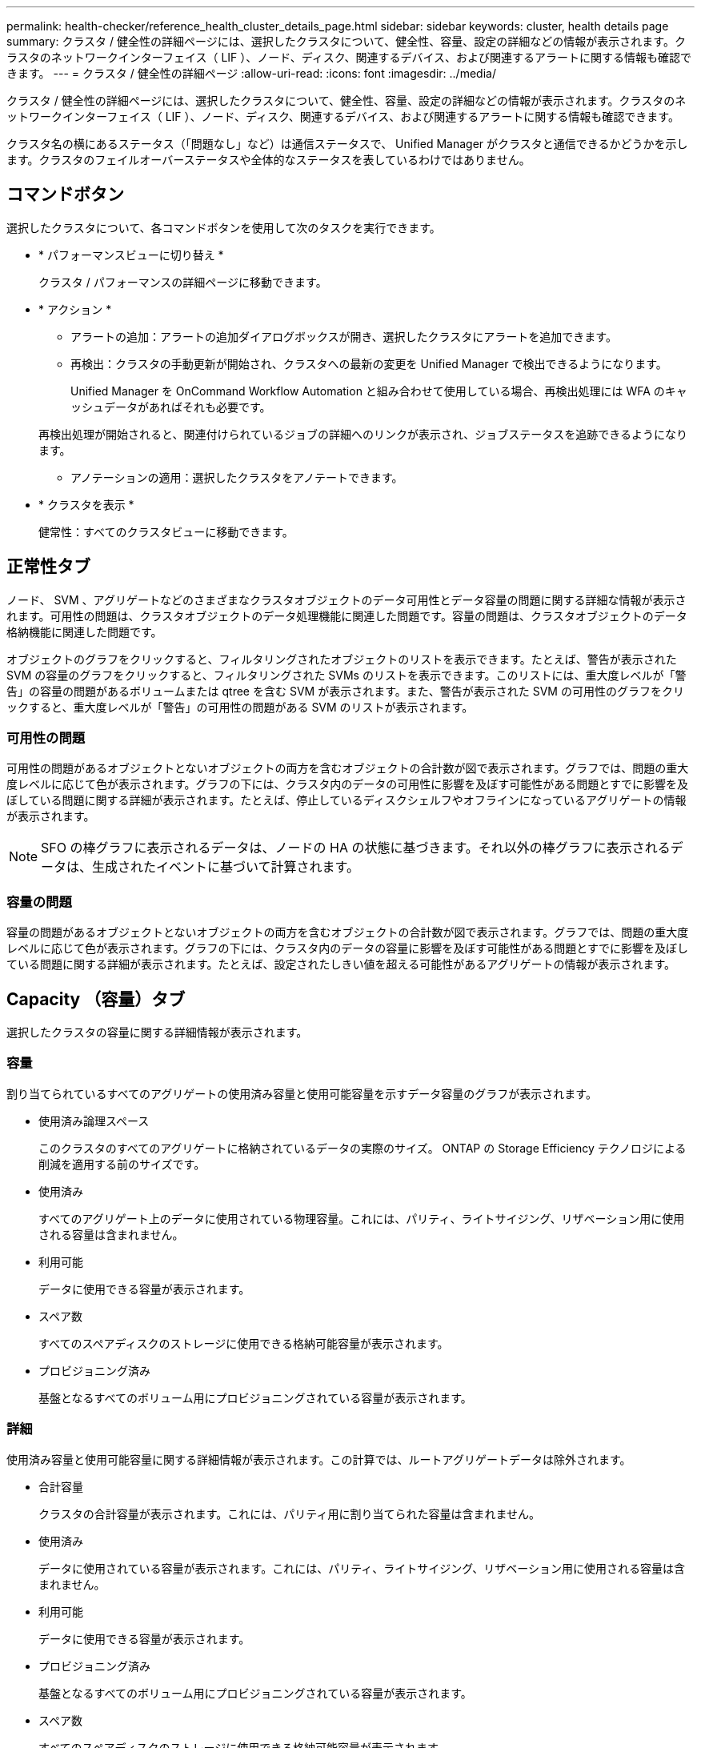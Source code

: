 ---
permalink: health-checker/reference_health_cluster_details_page.html 
sidebar: sidebar 
keywords: cluster, health details page 
summary: クラスタ / 健全性の詳細ページには、選択したクラスタについて、健全性、容量、設定の詳細などの情報が表示されます。クラスタのネットワークインターフェイス（ LIF ）、ノード、ディスク、関連するデバイス、および関連するアラートに関する情報も確認できます。 
---
= クラスタ / 健全性の詳細ページ
:allow-uri-read: 
:icons: font
:imagesdir: ../media/


[role="lead"]
クラスタ / 健全性の詳細ページには、選択したクラスタについて、健全性、容量、設定の詳細などの情報が表示されます。クラスタのネットワークインターフェイス（ LIF ）、ノード、ディスク、関連するデバイス、および関連するアラートに関する情報も確認できます。

クラスタ名の横にあるステータス（「問題なし」など）は通信ステータスで、 Unified Manager がクラスタと通信できるかどうかを示します。クラスタのフェイルオーバーステータスや全体的なステータスを表しているわけではありません。



== コマンドボタン

選択したクラスタについて、各コマンドボタンを使用して次のタスクを実行できます。

* * パフォーマンスビューに切り替え *
+
クラスタ / パフォーマンスの詳細ページに移動できます。

* * アクション *
+
** アラートの追加：アラートの追加ダイアログボックスが開き、選択したクラスタにアラートを追加できます。
** 再検出：クラスタの手動更新が開始され、クラスタへの最新の変更を Unified Manager で検出できるようになります。
+
Unified Manager を OnCommand Workflow Automation と組み合わせて使用している場合、再検出処理には WFA のキャッシュデータがあればそれも必要です。

+
再検出処理が開始されると、関連付けられているジョブの詳細へのリンクが表示され、ジョブステータスを追跡できるようになります。

** アノテーションの適用：選択したクラスタをアノテートできます。


* * クラスタを表示 *
+
健常性：すべてのクラスタビューに移動できます。





== 正常性タブ

ノード、 SVM 、アグリゲートなどのさまざまなクラスタオブジェクトのデータ可用性とデータ容量の問題に関する詳細な情報が表示されます。可用性の問題は、クラスタオブジェクトのデータ処理機能に関連した問題です。容量の問題は、クラスタオブジェクトのデータ格納機能に関連した問題です。

オブジェクトのグラフをクリックすると、フィルタリングされたオブジェクトのリストを表示できます。たとえば、警告が表示された SVM の容量のグラフをクリックすると、フィルタリングされた SVMs のリストを表示できます。このリストには、重大度レベルが「警告」の容量の問題があるボリュームまたは qtree を含む SVM が表示されます。また、警告が表示された SVM の可用性のグラフをクリックすると、重大度レベルが「警告」の可用性の問題がある SVM のリストが表示されます。



=== 可用性の問題

可用性の問題があるオブジェクトとないオブジェクトの両方を含むオブジェクトの合計数が図で表示されます。グラフでは、問題の重大度レベルに応じて色が表示されます。グラフの下には、クラスタ内のデータの可用性に影響を及ぼす可能性がある問題とすでに影響を及ぼしている問題に関する詳細が表示されます。たとえば、停止しているディスクシェルフやオフラインになっているアグリゲートの情報が表示されます。

[NOTE]
====
SFO の棒グラフに表示されるデータは、ノードの HA の状態に基づきます。それ以外の棒グラフに表示されるデータは、生成されたイベントに基づいて計算されます。

====


=== 容量の問題

容量の問題があるオブジェクトとないオブジェクトの両方を含むオブジェクトの合計数が図で表示されます。グラフでは、問題の重大度レベルに応じて色が表示されます。グラフの下には、クラスタ内のデータの容量に影響を及ぼす可能性がある問題とすでに影響を及ぼしている問題に関する詳細が表示されます。たとえば、設定されたしきい値を超える可能性があるアグリゲートの情報が表示されます。



== Capacity （容量）タブ

選択したクラスタの容量に関する詳細情報が表示されます。



=== 容量

割り当てられているすべてのアグリゲートの使用済み容量と使用可能容量を示すデータ容量のグラフが表示されます。

* 使用済み論理スペース
+
このクラスタのすべてのアグリゲートに格納されているデータの実際のサイズ。 ONTAP の Storage Efficiency テクノロジによる削減を適用する前のサイズです。

* 使用済み
+
すべてのアグリゲート上のデータに使用されている物理容量。これには、パリティ、ライトサイジング、リザベーション用に使用される容量は含まれません。

* 利用可能
+
データに使用できる容量が表示されます。

* スペア数
+
すべてのスペアディスクのストレージに使用できる格納可能容量が表示されます。

* プロビジョニング済み
+
基盤となるすべてのボリューム用にプロビジョニングされている容量が表示されます。





=== 詳細

使用済み容量と使用可能容量に関する詳細情報が表示されます。この計算では、ルートアグリゲートデータは除外されます。

* 合計容量
+
クラスタの合計容量が表示されます。これには、パリティ用に割り当てられた容量は含まれません。

* 使用済み
+
データに使用されている容量が表示されます。これには、パリティ、ライトサイジング、リザベーション用に使用される容量は含まれません。

* 利用可能
+
データに使用できる容量が表示されます。

* プロビジョニング済み
+
基盤となるすべてのボリューム用にプロビジョニングされている容量が表示されます。

* スペア数
+
すべてのスペアディスクのストレージに使用できる格納可能容量が表示されます。





=== クラウド階層

クラスタの FabricPool 対応アグリゲートについて、使用されているクラウド階層の合計容量、および接続されている各クラウド階層で使用されている容量が表示されます。FabricPool のライセンス設定またはライセンス設定は行われません。



=== ディスクタイプ別の物理容量内訳

ディスクタイプ別の物理容量ブレークアウト領域には、クラスタ内のさまざまなタイプのディスクのディスク容量に関する詳細情報が表示されます。ディスクタイプをクリックすると、 Disks （ディスク）タブにディスクタイプに関する詳細を表示できます。

* 使用可能な総容量
+
データディスクの使用可能容量とスペア容量が表示されます。

* HDD
+
クラスタ内のすべての HDD データディスクの使用済み容量と使用可能容量が図で表示されます。HDD のデータディスクのスペア容量は点線で表されます。

* フラッシュ
+
** SSD データ
+
クラスタ内の SSD データディスクの使用済み容量と使用可能容量が図で表示されます。

** SSD キャッシュ
+
クラスタ内の SSD キャッシュディスクの格納可能容量が図で表示されます。

** SSD スペア
+
クラスタ内の SSD 、データ、およびキャッシュディスクのスペア容量が図で表示されます。



* 未割り当てディスク
+
クラスタ内の未割り当てのディスクの数が表示されます。





=== 容量に問題があるアグリゲートのリストです

容量のリスクの問題があるアグリゲートの使用済み容量と使用可能容量に関する詳細が表形式で表示されます。

* ステータス
+
アグリゲートに容量に関連する特定の重大度の問題があることを示します。

+
ステータスにカーソルを合わせると、アグリゲートに対して生成されたイベントに関する詳細を確認できます。

+
アグリゲートのステータスが単一のイベントに基づく場合は、イベントの名前、イベントがトリガーされた日時、イベントが割り当てられている管理者の名前、イベントの原因などの情報が表示されます。イベントの詳細情報を表示するには、 [ * 詳細の表示 * ] ボタンをクリックします。

+
アグリゲートのステータスが同じ重大度の複数のイベントに基づく場合は、上位の 3 つのイベントについて、イベントの名前、イベントがトリガーされた日時、イベントが割り当てられている管理者の名前などの情報が表示されます。イベント名をクリックすると、それらの各イベントの詳細を確認できます。また、「 * すべてのイベントを表示 * 」リンクをクリックして、生成されたイベントのリストを表示することもできます。

+
[NOTE]
====
アグリゲートには、重大度が同じまたは異なる容量関連のイベントが複数ある場合もあります。ただし、表示されるのは最も高い重大度だけです。たとえば、重大度が「エラー」と「重大」の 2 つのイベントがアグリゲートにある場合、表示される重大度は「重大」だけです。

====
* アグリゲート
+
アグリゲートの名前が表示されます。

* 使用済みデータ容量
+
アグリゲートの容量の使用率に関する情報が図で表示されます。

* フルまでの日数
+
アグリゲートの容量がフルに達するまでの推定日数が表示されます。





== [ 構成 ] タブ

選択したクラスタについて、 IP アドレス、連絡先、場所などの詳細が表示されます。



=== クラスタの概要

* 管理インターフェイス
+
Unified Manager からクラスタへの接続に使用されるクラスタ管理 LIF が表示されます。インターフェイスの動作ステータスも表示されます。

* ホスト名または IP アドレス
+
Unified Manager からクラスタへの接続に使用されるクラスタ管理 LIF の FQDN 、短縮名、または IP アドレスが表示されます。

* FQDN
+
クラスタの完全修飾ドメイン名（ FQDN ）が表示されます。

* OS バージョン
+
クラスタで実行されている ONTAP のバージョンが表示されます。クラスタ内の各ノードで異なるバージョンの ONTAP が実行されている場合は、最も古い ONTAP のバージョンが表示されます。

* 連絡先
+
クラスタで問題が発生した場合に連絡する管理者に関する詳細が表示されます。

* 場所
+
クラスタの場所が表示されます。

* パーソナリティ
+
オール SAN アレイ構成のクラスタかどうかを示します。





=== リモートクラスタの概要

MetroCluster 構成のリモートクラスタに関する詳細が表示されます。この情報は、 MetroCluster 構成に対してのみ表示されます。

* クラスタ
+
リモートクラスタの名前が表示されます。クラスタ名をクリックすると、クラスタの詳細ページが表示されます。

* ホスト名または IP アドレス
+
リモートクラスタの FQDN 、短縮名、または IP アドレスが表示されます。

* 場所
+
リモートクラスタの場所が表示されます。





=== MetroCluster の概要

MetroCluster over FCまたはMetroCluster over IP構成のローカルクラスタに関する詳細が表示されます。この情報は、MetroCluster over FCまたはIP構成についてのみ表示されます。

* を入力します
+
MetroCluster タイプが 2 ノードと 4 ノードのどちらであるかが表示されます。MetroCluster over IPでは、4ノードのみがサポートされます。

* 設定
+
FCおよびIPを使用したMetroCluster の設定が表示されます。次の値を指定できます。



* FCの場合*

* SAS ケーブルを使用したストレッチ構成
* FC-SAS ブリッジを使用したストレッチ構成
* FC スイッチを使用したファブリック構成
+
[NOTE]
====
4 ノード MetroCluster の場合は、 FC スイッチを使用するファブリック構成のみがサポートされます。

====


* IPの場合*

* イーサネットスイッチを使用したIP構成（クラスタの構成に応じてL2またはL3）
+
** 自動計画外スイッチオーバー（ AUSO ）
+
ローカルクラスタで自動計画外スイッチオーバーが有効になっているかどうかが表示されます。Unified Manager のデフォルトの設定では、 2 ノードの MetroCluster 構成の場合、すべてのクラスタで AUSO が有効になります。AUSO の設定はコマンドラインインターフェイスを使用して変更できます。これは、MetroCluster over FCでのみサポートされます。

** スイッチオーバーモード
+
MetroCluster over IP構成のスイッチオーバーモードを表示します。指定できる値は次のとおりです。 `Active`、 `Negotiated Switchover`および `Automatic Unplanned Switchover`。







=== ノード

* 可用性
+
稼働しているノードの数（image:../media/availability_up_um60.gif["LIF の可用性のアイコン– Up"]）または down （image:../media/availability_down_um60.gif["LIF の可用性のアイコン– Down"]）をクラスタに追加します。

* OS のバージョン
+
ノードで実行されている ONTAP のバージョンと、そのバージョンの ONTAP を実行しているノードの数が表示されます。たとえば、「 9.6 （ 2 ）、 9.3 （ 1 ）」は、 2 つのノードで ONTAP 9.6 が実行され、 1 つのノードで ONTAP 9.3 が実行されていることを示します。





=== Storage Virtual Machine

* 可用性
+
稼働している SVM の数（image:../media/availability_up_um60.gif["LIF の可用性のアイコン– Up"]）または down （image:../media/availability_down_um60.gif["LIF の可用性のアイコン– Down"]）をクラスタに追加します。





=== ネットワークインターフェイス

* 可用性
+
稼働している非データ LIF の数（image:../media/availability_up_um60.gif["LIF の可用性のアイコン– Up"]）または down （image:../media/availability_down_um60.gif["LIF の可用性のアイコン– Down"]）をクラスタに追加します。

* クラスタ管理インターフェイス
+
クラスタ管理 LIF の数が表示されます。

* ノード管理インターフェイス
+
ノード管理 LIF の数が表示されます。

* クラスタインターフェイス
+
クラスタ LIF の数が表示されます。

* クラスタ間インターフェイス
+
クラスタ間 LIF の数が表示されます。





=== プロトコル

* データプロトコル
+
クラスタでライセンスが有効になっているデータプロトコルのリストが表示されます。データプロトコルには、 iSCSI 、 CIFS 、 NFS 、 NVMe 、 FC / FCoE があります。





=== 保護

* メディエーター
+
クラスタがメディエーターをサポートしているかどうかとメディエーターの接続ステータスを表示します。メディエーターが設定されているかどうかを示し、設定されている場合はメディエーターのステータスが表示されます。

+
** 該当なし
+
クラスタがメディエーターをサポートしていない場合に表示されます。

** 未設定
+
クラスタがメディエーターをサポートしているが、メディエーターが設定されていない場合に表示されます。

** IP アドレス
+
クラスタがメディエーターをサポートし、メディエーターが設定されている場合に表示されます。メディエーターのステータスは色で示されます。緑は、メディエーターのステータスが到達可能であることを示します。赤は、メディエーターのステータスが到達不能であることを示します。







=== クラウド階層

このクラスタが接続されているクラウド階層のリストが表示されます。それぞれのクラウド階層のタイプ（ Amazon S3 、 Microsoft Azure クラウド、 IBM Cloud Object Storage 、 Google Cloud Storage 、 Alibaba Cloud Object Storage 、または StorageGRID ）と状態（「使用可能」または「利用不可」）も表示されます。



== MetroCluster 接続タブ

MetroCluster over FC構成のクラスタコンポーネントの問題と接続ステータスが表示されます。ディザスタリカバリパートナーに問題があるクラスタは赤い線で囲んで示されます。

[NOTE]
====
MetroCluster 接続タブは、MetroCluster over FC構成のクラスタに対してのみ表示されます。

====
リモートクラスタの名前をクリックすると、リモートクラスタの詳細ページに移動できます。コンポーネント数のリンクをクリックして、コンポーネントの詳細を確認することもできます。たとえば、クラスタ内のノード数のリンクをクリックすると、クラスタの詳細ページにノードタブが表示されます。リモートクラスタのディスク数のリンクをクリックすると、リモートクラスタの詳細ページにディスクタブが表示されます。

[NOTE]
====
8 ノード MetroCluster 構成を管理している場合、ディスクシェルフコンポーネントの個数のリンクをクリックすると、デフォルト HA ペアのローカルシェルフのみが表示されます。また、もう一方の HA ペアのローカルシェルフを表示する方法もありません。

====
コンポーネントにカーソルを合わせると、問題の場合はクラスタの詳細と接続ステータスを確認でき、問題に対して生成されたイベントに関する詳細を確認できます。

コンポーネント間の接続問題のステータスが単一のイベントに基づく場合は、イベントの名前、イベントがトリガーされた日時、イベントが割り当てられている管理者の名前、イベントの原因などの情報が表示されます。[ 詳細の表示 ] ボタンをクリックすると、イベントの詳細が表示されます。

コンポーネント間の接続問題のステータスが同じ重大度の複数のイベントに基づく場合は、上位の 3 つのイベントについて、イベントの名前、イベントがトリガーされた日時、イベントが割り当てられている管理者の名前などの情報が表示されます。イベント名をクリックすると、それらの各イベントの詳細を確認できます。また、「 * すべてのイベントを表示 * 」リンクをクリックして、生成されたイベントのリストを表示することもできます。



== MetroCluster レプリケーションタブ

MetroCluster over FC構成でレプリケートされているデータのステータスが表示されます。MetroCluster のレプリケーションタブを使用して、すでにピア関係が設定されたクラスタとデータを同期的にミラーリングすることで、データ保護を確保できます。ディザスタリカバリパートナーに問題があるクラスタは赤い線で囲んで示されます。

[NOTE]
====
MetroCluster レプリケーションタブは、MetroCluster over FC構成のクラスタに対してのみ表示されます。

====
MetroCluster 環境では、このタブを使用して、ローカルクラスタとリモートクラスタの間の論理接続やピア関係を検証できます。クラスタコンポーネントとその論理接続を客観的に捉えることができるため、これにより、メタデータやデータのミラーリングで発生する可能性がある問題を特定できます。

MetroCluster レプリケーションタブでは、選択したクラスタと MetroCluster パートナーがリモートクラスタを参照する詳細な図がローカルクラスタに表示されます。



== Network Interfaces タブをクリックします

選択したクラスタに作成されているデータ LIF 以外のすべての LIF に関する詳細が表示されます。



=== Network Interface の略

選択したクラスタに作成されている LIF の名前が表示されます。



=== 動作ステータス

インターフェイスの動作ステータスが表示されます。 up （image:../media/lif_status_up.gif["LIF ステータスのアイコン– up"]）、 Down （image:../media/lif_status_down.gif["LIF ステータスのアイコン– Down をクリックします"]）、または Unknown （image:../media/hastate_unknown.gif["HA 状態のアイコン– unknown"]）。ネットワークインターフェイスの動作ステータスは、物理ポートのステータスで決まります。



=== 管理ステータス

インターフェイスの管理ステータスが表示されます。 up （image:../media/lif_status_up.gif["LIF ステータスのアイコン– up"]）、 Down （image:../media/lif_status_down.gif["LIF ステータスのアイコン– Down をクリックします"]）、または Unknown （image:../media/hastate_unknown.gif["HA 状態のアイコン– unknown"]）。設定を変更する際やメンテナンスを実施する際には、インターフェイスの管理ステータスを変更することができます。管理ステータスは、動作ステータスとは異なる場合があります。ただし、 LIF の管理ステータスが「停止」の場合、動作ステータスはデフォルトで「停止」になります。



=== IP アドレス

インターフェイスの IP アドレスが表示されます。



=== ロール

インターフェイスのロールが表示されます。「クラスタ管理 LIF 」、「ノード管理 LIF 」、「クラスタ LIF 」、「クラスタ間 LIF 」のいずれかです。



=== ホームポート

インターフェイスが最初に関連付けられていた物理ポートが表示されます。



=== 現在のポート

インターフェイスが現在関連付けられている物理ポートが表示されます。LIF の移行後は、現在のポートがホームポートと同じでなくなることがあります。



=== フェイルオーバーポリシー

インターフェイスに設定されているフェイルオーバーポリシーが表示されます。



=== ルーティンググループ

ルーティンググループの名前が表示されます。ルーティンググループ名をクリックすると、ルートとデスティネーションゲートウェイに関する詳細を確認できます。

ルーティンググループは ONTAP 8.3 以降ではサポートされないため、それらのクラスタの列は空白になります。



=== フェイルオーバーグループ

フェイルオーバーグループの名前が表示されます。



== [ ノード（ Nodes ） ] タブ

選択したクラスタ内のノードに関する情報が表示されます。HA ペア、ディスクシェルフ、およびポートに関する詳細情報を表示できます。



=== HAの詳細

HA ペアのノードの HA の状態と健全性ステータスが図で表示されます。ノードの健全性ステータスは次の色で示されます。

* * 緑 *
+
ノードは稼働しています。

* * 黄 *
+
ノードがパートナーノードをテイクオーバーしたか、環境に何らかの問題があります。

* * 赤 *
+
ノードは停止しています。



HA ペアの可用性に関する情報を確認して、リスクを回避するための必要な措置を講じることができます。たとえば、テイクオーバー処理が実行された可能性がある場合、「ストレージフェイルオーバー実行可能」というメッセージが表示されます。

ファン、電源装置、 NVRAM バッテリ、フラッシュカード、 サービスプロセッサ、およびディスクシェルフの接続。イベントがトリガーされた時刻を確認することもできます。

モデル番号など、ノード関連のその他の情報を確認することができます。

シングルノードクラスタがある場合は、ノードに関する詳細も確認できます。



=== ディスクシェルフ

HA ペアのディスクシェルフに関する情報が表示されます。

ディスクシェルフや環境コンポーネントに対して生成されたイベントも表示され、それらのイベントがトリガーされた時刻も確認できます。

* * シェルフ ID *
+
ディスクが配置されているシェルフの ID が表示されます。

* * コンポーネントステータス *
+
電源装置、ファン、温度センサー、電流センサー、ディスク接続など、ディスクシェルフの環境に関する詳細が表示されます。 および電圧センサー。環境の詳細は、次の色のアイコンで表示されます。

+
** * 緑 *
+
環境コンポーネントは適切に動作しています。

** * グレー *
+
環境コンポーネントについてのデータがありません。

** * 赤 *
+
一部の環境コンポーネントは停止しています。



* * 状態 *
+
ディスクシェルフの状態が表示されます。「オフライン」、「オンライン」、「ステータスなし」、「初期化が必要」、「見つからない」、 「不明」のいずれかです

* * モデル *
+
ディスクシェルフのモデル番号が表示されます。

* * ローカルディスクシェルフ *
+
ディスクシェルフがローカルクラスタとリモートクラスタのどちらに配置されているかを示します。この列は、 MetroCluster 構成のクラスタに対してのみ表示されます。

* * 一意の ID*
+
ディスクシェルフの一意の識別子が表示されます。

* * ファームウェアバージョン *
+
ディスクシェルフのファームウェアバージョンが表示されます。





=== ポート

関連付けられた FC 、 FCoE 、およびイーサネットポートに関する情報が表示されます。ポートのアイコンをクリックすると、ポートとそれに関連付けられている LIF に関する詳細を確認できます。

ポートに対して生成されたイベントを確認することもできます。

ポートに関する次の詳細を確認できます。

* ポート ID
+
ポートの名前が表示されます。たとえば、 e0M 、 e0a 、 e0b などです。

* ロール
+
ポートのロールが表示されます。「クラスタ」、「データ」、「クラスタ間」、「ノード管理」、「未定義」のいずれかです。

* を入力します
+
ポートに使用されている物理レイヤプロトコルが表示されます。「イーサネット」、「ファイバチャネル」、「 FCoE 」のいずれかです。

* WWPN
+
ポートの World Wide Port Name （ WWPN ；ワールドワイドポート名）が表示されます。

* ファームウェアリビジョン
+
FC / FCoE ポートのファームウェアのリビジョンが表示されます。

* ステータス
+
ポートの現在の状態が表示されます。「稼働」、「停止」、「リンク未接続」、「不明」（image:../media/hastate_unknown.gif["HA 状態のアイコン– unknown"]）。

+
ポート関連イベントは、イベントリストで確認できます。関連付けられている LIF の詳細について、 LIF の名前、動作ステータス、 IP アドレスまたは WWPN 、プロトコル、 LIF に関連付けられている SVM の名前、現在のポート、フェイルオーバーポリシー、フェイルオーバーグループなどの情報も確認できます。





== Disks （ディスク）タブ

選択したクラスタ内のディスクに関する詳細が表示されます。使用されているディスク、スペアディスク、破損ディスク、未割り当てディスクの数など、ディスク関連の情報を確認できます。ディスク名、ディスクタイプ、ディスクの所有者ノードなどの詳細も確認できます。



=== ディスクプールサマリ

実質的タイプ（ FCAL 、 SAS 、 SATA 、 MSATA 、 SSD ）別のディスク数が表示されます。 NVMe SSD 、 SSD の容量、アレイ LUN 、 VMDISK ）、ディスクの状態アグリゲート、共有ディスク、スペアディスク、破損ディスク、未割り当てディスクの数など、その他の詳細を確認することもできます。 サポートされていないディスクで構成実質的ディスクタイプ数のリンクをクリックすると、選択した状態および実質的タイプのディスクが表示されます。たとえば、状態が「破損」で実質的タイプが「 SAS 」のディスク数のリンクをクリックすると、状態が「破損」で実質的タイプが「 SAS 」のすべてのディスクが表示されます。



=== ディスク

ディスクの名前が表示されます。



=== RAID グループ

RAID グループの名前が表示されます。



=== 所有者ノード

ディスクが属するノードの名前が表示されます。ディスクが未割り当ての場合、この列に値は表示されません。



=== 状態

ディスクの状態が表示されます。「アグリゲート」、「共有」、「スペア」、「破損」、「未割り当て」、 サポートされていないか不明ですデフォルトでは、この列の状態は、「破損」、「未割り当て」、「サポート対象外」、「スペア」、「アグリゲート」の順にソートされて表示されます。 共有。



=== ローカルディスク

ディスクがローカルクラスタに配置されているかリモートクラスタに配置されているかを示す「はい」または「いいえ」が表示されます。この列は、 MetroCluster 構成のクラスタに対してのみ表示されます。



=== 位置（ Position ）

コンテナタイプに基づいてディスクの位置が表示されます。たとえば、コピー、データ、パリティなどです。デフォルトでは、この列は表示されません。



=== 影響を受けるアグリゲート

障害が発生したディスクの影響を受けるアグリゲートの数が表示されます。個数のリンクにカーソルを合わせると影響を受けるアグリゲートが表示され、アグリゲート名をクリックするとそのアグリゲートの詳細を確認できます。アグリゲート数をクリックして、影響を受けるアグリゲートのリストを「健常性：すべてのアグリゲート」ビューで確認することもできます。

次の場合、この列に値は表示されません。

* Unified Manager に追加されたクラスタに破損ディスクが含まれている場合
* 障害が発生したディスクがない場合




=== ストレージプール

SSD が属するストレージプールの名前が表示されます。ストレージプールの名前にカーソルを合わせると、ストレージプールの詳細を確認できます。



=== 格納可能な容量

使用可能なディスク容量が表示されます。



=== 物理容量

ライトサイジングや RAID 構成でフォーマットする前の raw ディスクの容量が表示されます。デフォルトでは、この列は表示されません。



=== を入力します

ディスクのタイプが表示されます。たとえば、 ATA 、 SATA 、 FCAL 、 VMDISK などです。



=== 実質的タイプ

ONTAP によって割り当てられたディスクタイプが表示されます。

ONTAP の特定のディスクタイプは、その作成、アグリゲートへの追加、およびスペアの管理を行う目的において同じタイプとみなされます。ONTAP は、各ディスクタイプに実質的ディスクタイプを割り当てます。



=== 使用済みスペアブロック

SSD ディスクの使用済みのスペアブロックの割合が表示されます。この列は、 SSD ディスク以外のディスクについては空白になります。



=== 使用済み寿命

SSD の実際の使用状況とメーカーの想定寿命に基づいて、 SSD の推定される使用済み寿命の割合が表示されます。この値が 99 を超えた場合、想定される耐久度に達したと考えられますが、必ずしも SSD で障害が発生しているとはかぎりません。値が不明なディスクについては省略されます。



=== ファームウェア

ディスクのファームウェアバージョンが表示されます。



=== rpm

ディスクの回転速度（ rpm ）が表示されます。デフォルトでは、この列は表示されません。



=== モデル

ディスクのモデル番号が表示されます。デフォルトでは、この列は表示されません。



=== ベンダー

ディスクベンダーの名前が表示されます。デフォルトでは、この列は表示されません。



=== シェルフ ID

ディスクが配置されているシェルフの ID が表示されます。



=== ベイ

ディスクが配置されているベイの ID が表示されます。



== [ 関連注釈（ Related Annotations ） ] パネル

選択したクラスタに関連付けられているアノテーションの詳細を確認できます。これには、クラスタに適用されるアノテーションの名前と値などの情報が含まれます。関連するアノテーションペインから手動アノテーションを削除することもできます。



== Related Devices ペイン

選択したクラスタに関連付けられているデバイスの詳細を確認できます。

これには、クラスタに接続されたデバイスのタイプ、サイズ、数、ヘルスステータスなどのプロパティが含まれます。個数のリンクをクリックすると、そのデバイスについてさらに詳しい分析を行うことができます。

MetroCluster のパートナーペインを使用すると、リモート MetroCluster パートナーの数や詳細、およびノード、アグリゲート、 SVM などの関連するクラスタコンポーネントを取得できます。MetroCluster パートナーペインは、 MetroCluster 構成のクラスタに対してのみ表示されます。

Related Devices ペインでは、クラスタに関連するノード、 SVM 、アグリゲートを確認し、それらに移動することができます。



=== MetroCluster パートナー

MetroCluster パートナーのヘルスステータスが表示されます。個数のリンクを使用して詳細に移動し、クラスタコンポーネントの健全性や容量に関する情報を確認できます。



=== ノード

選択したクラスタに属するノードの数、容量、および健全性ステータスが表示されます。容量は、総容量のうちの使用可能な合計容量を示します。



=== Storage Virtual Machine

選択したクラスタに属する SVM の数が表示されます。



=== アグリゲート

選択したクラスタに属するアグリゲートの数、容量、および健全性ステータスが表示されます。



== [ 関連グループ ] ペイン

選択したクラスタを含むグループのリストを確認できます。



== [ 関連アラート ] ペイン

関連するアラートペインでは、選択したクラスタのアラートのリストを確認できます。また、 [Add Alert] リンクをクリックしてアラートを追加したり、アラート名をクリックして既存のアラートを編集したりすることもできます。

* 関連情報 *

link:../health-checker/task_view_volume_list_and_details.html["Volumes（ボリューム）ページ"]
link:..//health-checker/task_view_cluster_list_and_details.html["クラスタリストおよび詳細の表示"]
